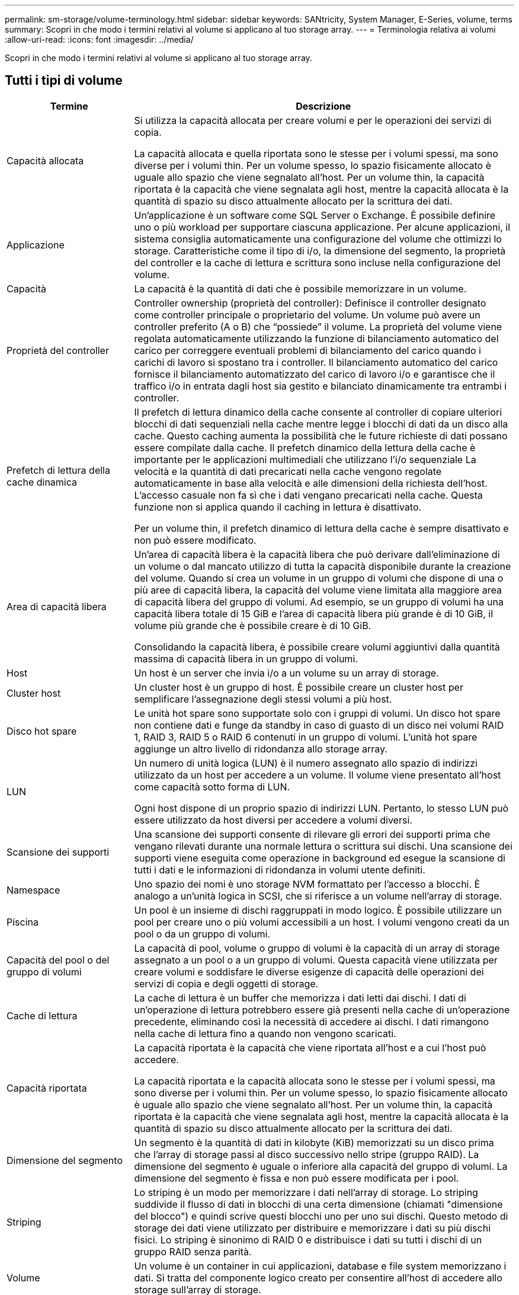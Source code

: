 ---
permalink: sm-storage/volume-terminology.html 
sidebar: sidebar 
keywords: SANtricity, System Manager, E-Series, volume, terms 
summary: Scopri in che modo i termini relativi al volume si applicano al tuo storage array. 
---
= Terminologia relativa ai volumi
:allow-uri-read: 
:icons: font
:imagesdir: ../media/


[role="lead"]
Scopri in che modo i termini relativi al volume si applicano al tuo storage array.



== Tutti i tipi di volume

[cols="25h,~"]
|===
| Termine | Descrizione 


 a| 
Capacità allocata
 a| 
Si utilizza la capacità allocata per creare volumi e per le operazioni dei servizi di copia.

La capacità allocata e quella riportata sono le stesse per i volumi spessi, ma sono diverse per i volumi thin. Per un volume spesso, lo spazio fisicamente allocato è uguale allo spazio che viene segnalato all'host. Per un volume thin, la capacità riportata è la capacità che viene segnalata agli host, mentre la capacità allocata è la quantità di spazio su disco attualmente allocato per la scrittura dei dati.



 a| 
Applicazione
 a| 
Un'applicazione è un software come SQL Server o Exchange. È possibile definire uno o più workload per supportare ciascuna applicazione. Per alcune applicazioni, il sistema consiglia automaticamente una configurazione del volume che ottimizzi lo storage. Caratteristiche come il tipo di i/o, la dimensione del segmento, la proprietà del controller e la cache di lettura e scrittura sono incluse nella configurazione del volume.



 a| 
Capacità
 a| 
La capacità è la quantità di dati che è possibile memorizzare in un volume.



 a| 
Proprietà del controller
 a| 
Controller ownership (proprietà del controller): Definisce il controller designato come controller principale o proprietario del volume. Un volume può avere un controller preferito (A o B) che "`possiede`" il volume. La proprietà del volume viene regolata automaticamente utilizzando la funzione di bilanciamento automatico del carico per correggere eventuali problemi di bilanciamento del carico quando i carichi di lavoro si spostano tra i controller. Il bilanciamento automatico del carico fornisce il bilanciamento automatizzato del carico di lavoro i/o e garantisce che il traffico i/o in entrata dagli host sia gestito e bilanciato dinamicamente tra entrambi i controller.



 a| 
Prefetch di lettura della cache dinamica
 a| 
Il prefetch di lettura dinamico della cache consente al controller di copiare ulteriori blocchi di dati sequenziali nella cache mentre legge i blocchi di dati da un disco alla cache. Questo caching aumenta la possibilità che le future richieste di dati possano essere compilate dalla cache. Il prefetch dinamico della lettura della cache è importante per le applicazioni multimediali che utilizzano l'i/o sequenziale La velocità e la quantità di dati precaricati nella cache vengono regolate automaticamente in base alla velocità e alle dimensioni della richiesta dell'host. L'accesso casuale non fa sì che i dati vengano precaricati nella cache. Questa funzione non si applica quando il caching in lettura è disattivato.

Per un volume thin, il prefetch dinamico di lettura della cache è sempre disattivato e non può essere modificato.



 a| 
Area di capacità libera
 a| 
Un'area di capacità libera è la capacità libera che può derivare dall'eliminazione di un volume o dal mancato utilizzo di tutta la capacità disponibile durante la creazione del volume. Quando si crea un volume in un gruppo di volumi che dispone di una o più aree di capacità libera, la capacità del volume viene limitata alla maggiore area di capacità libera del gruppo di volumi. Ad esempio, se un gruppo di volumi ha una capacità libera totale di 15 GiB e l'area di capacità libera più grande è di 10 GiB, il volume più grande che è possibile creare è di 10 GiB.

Consolidando la capacità libera, è possibile creare volumi aggiuntivi dalla quantità massima di capacità libera in un gruppo di volumi.



 a| 
Host
 a| 
Un host è un server che invia i/o a un volume su un array di storage.



 a| 
Cluster host
 a| 
Un cluster host è un gruppo di host. È possibile creare un cluster host per semplificare l'assegnazione degli stessi volumi a più host.



 a| 
Disco hot spare
 a| 
Le unità hot spare sono supportate solo con i gruppi di volumi. Un disco hot spare non contiene dati e funge da standby in caso di guasto di un disco nei volumi RAID 1, RAID 3, RAID 5 o RAID 6 contenuti in un gruppo di volumi. L'unità hot spare aggiunge un altro livello di ridondanza allo storage array.



 a| 
LUN
 a| 
Un numero di unità logica (LUN) è il numero assegnato allo spazio di indirizzi utilizzato da un host per accedere a un volume. Il volume viene presentato all'host come capacità sotto forma di LUN.

Ogni host dispone di un proprio spazio di indirizzi LUN. Pertanto, lo stesso LUN può essere utilizzato da host diversi per accedere a volumi diversi.



 a| 
Scansione dei supporti
 a| 
Una scansione dei supporti consente di rilevare gli errori dei supporti prima che vengano rilevati durante una normale lettura o scrittura sui dischi. Una scansione dei supporti viene eseguita come operazione in background ed esegue la scansione di tutti i dati e le informazioni di ridondanza in volumi utente definiti.



 a| 
Namespace
 a| 
Uno spazio dei nomi è uno storage NVM formattato per l'accesso a blocchi. È analogo a un'unità logica in SCSI, che si riferisce a un volume nell'array di storage.



 a| 
Piscina
 a| 
Un pool è un insieme di dischi raggruppati in modo logico. È possibile utilizzare un pool per creare uno o più volumi accessibili a un host. I volumi vengono creati da un pool o da un gruppo di volumi.



 a| 
Capacità del pool o del gruppo di volumi
 a| 
La capacità di pool, volume o gruppo di volumi è la capacità di un array di storage assegnato a un pool o a un gruppo di volumi. Questa capacità viene utilizzata per creare volumi e soddisfare le diverse esigenze di capacità delle operazioni dei servizi di copia e degli oggetti di storage.



 a| 
Cache di lettura
 a| 
La cache di lettura è un buffer che memorizza i dati letti dai dischi. I dati di un'operazione di lettura potrebbero essere già presenti nella cache di un'operazione precedente, eliminando così la necessità di accedere ai dischi. I dati rimangono nella cache di lettura fino a quando non vengono scaricati.



 a| 
Capacità riportata
 a| 
La capacità riportata è la capacità che viene riportata all'host e a cui l'host può accedere.

La capacità riportata e la capacità allocata sono le stesse per i volumi spessi, ma sono diverse per i volumi thin. Per un volume spesso, lo spazio fisicamente allocato è uguale allo spazio che viene segnalato all'host. Per un volume thin, la capacità riportata è la capacità che viene segnalata agli host, mentre la capacità allocata è la quantità di spazio su disco attualmente allocato per la scrittura dei dati.



 a| 
Dimensione del segmento
 a| 
Un segmento è la quantità di dati in kilobyte (KiB) memorizzati su un disco prima che l'array di storage passi al disco successivo nello stripe (gruppo RAID). La dimensione del segmento è uguale o inferiore alla capacità del gruppo di volumi. La dimensione del segmento è fissa e non può essere modificata per i pool.



 a| 
Striping
 a| 
Lo striping è un modo per memorizzare i dati nell'array di storage. Lo striping suddivide il flusso di dati in blocchi di una certa dimensione (chiamati "dimensione del blocco") e quindi scrive questi blocchi uno per uno sui dischi. Questo metodo di storage dei dati viene utilizzato per distribuire e memorizzare i dati su più dischi fisici. Lo striping è sinonimo di RAID 0 e distribuisce i dati su tutti i dischi di un gruppo RAID senza parità.



 a| 
Volume
 a| 
Un volume è un container in cui applicazioni, database e file system memorizzano i dati. Si tratta del componente logico creato per consentire all'host di accedere allo storage sull'array di storage.



 a| 
Assegnazione del volume
 a| 
L'assegnazione del volume indica la modalità di assegnazione dei LUN host a un volume.



 a| 
Nome del volume
 a| 
Il nome di un volume è una stringa di caratteri assegnata al volume al momento della creazione. È possibile accettare il nome predefinito o fornire un nome più descrittivo che indichi il tipo di dati memorizzati nel volume.



 a| 
Gruppo di volumi
 a| 
Un gruppo di volumi è un contenitore per volumi con caratteristiche condivise. Un gruppo di volumi ha una capacità e un livello RAID definiti. È possibile utilizzare un gruppo di volumi per creare uno o più volumi accessibili a un host. I volumi vengono creati da un gruppo di volumi o da un pool.



 a| 
Carico di lavoro
 a| 
Un workload è un oggetto storage che supporta un'applicazione. È possibile definire uno o più carichi di lavoro o istanze per applicazione. Per alcune applicazioni, il sistema configura il carico di lavoro in modo che contenga volumi con caratteristiche di volume sottostanti simili. Queste caratteristiche dei volumi sono ottimizzate in base al tipo di applicazione supportata dal carico di lavoro. Ad esempio, se si crea un carico di lavoro che supporta un'applicazione Microsoft SQL Server e successivamente si creano volumi per tale carico di lavoro, le caratteristiche del volume sottostante sono ottimizzate per supportare Microsoft SQL Server.



 a| 
Cache di scrittura
 a| 
La cache di scrittura è un buffer che memorizza i dati dell'host che non sono ancora stati scritti sui dischi. I dati rimangono nella cache di scrittura fino a quando non vengono scritti sui dischi. Il caching in scrittura può aumentare le performance di i/O.



 a| 
Caching in scrittura con mirroring
 a| 
Il caching in scrittura con mirroring si verifica quando i dati scritti nella memoria cache di un controller vengono scritti anche nella memoria cache dell'altro controller. Pertanto, se un controller si guasta, l'altro può completare tutte le operazioni di scrittura in sospeso. Il mirroring della cache di scrittura è disponibile solo se il caching di scrittura è attivato e sono presenti due controller. Il caching in scrittura con mirroring è l'impostazione predefinita alla creazione del volume.



 a| 
Caching in scrittura senza batterie
 a| 
Il caching in scrittura senza batterie consente di continuare il caching in scrittura anche quando le batterie sono mancanti, guaste, completamente scariche o non completamente cariche. La scelta del caching in scrittura senza batterie non è generalmente consigliata, in quanto i dati potrebbero andare persi in caso di interruzione dell'alimentazione. In genere, il caching in scrittura viene disattivato temporaneamente dal controller fino a quando le batterie non vengono caricate o non viene sostituita una batteria guasta.

|===


== Specifico per i volumi thin

[NOTE]
====
System Manager non offre un'opzione per creare volumi thin. Se si desidera creare volumi thin, utilizzare l'interfaccia della riga di comando (CLI).

====
[NOTE]
====
I volumi thin non sono disponibili sul sistema storage EF600/EF600C o EF300/EF300C.

====
[cols="25h,~"]
|===
| Termine | Descrizione 


 a| 
Limite di capacità allocata
 a| 
Il limite di capacità allocata è il limite massimo per quanto può crescere la capacità fisica allocata per un volume sottile.



 a| 
Capacità scritta
 a| 
La capacità scritta è la quantità di capacità che è stata scritta dalla capacità riservata allocata per i thin volumi.



 a| 
Soglia di avviso
 a| 
È possibile impostare un avviso di soglia da emettere quando la capacità allocata per un volume thin raggiunge la percentuale di pieno (soglia di avviso).

|===